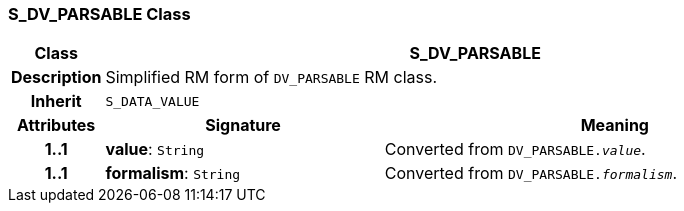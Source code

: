 === S_DV_PARSABLE Class

[cols="^1,3,5"]
|===
h|*Class*
2+^h|*S_DV_PARSABLE*

h|*Description*
2+a|Simplified RM form of `DV_PARSABLE` RM class.

h|*Inherit*
2+|`S_DATA_VALUE`

h|*Attributes*
^h|*Signature*
^h|*Meaning*

h|*1..1*
|*value*: `String`
a|Converted from `DV_PARSABLE._value_`.

h|*1..1*
|*formalism*: `String`
a|Converted from `DV_PARSABLE._formalism_`.
|===

